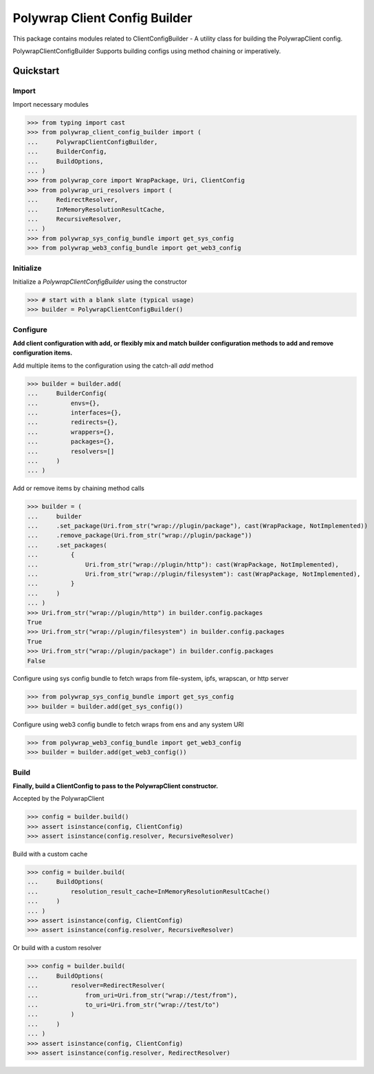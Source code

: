 Polywrap Client Config Builder
==============================
This package contains modules related to ClientConfigBuilder -   A utility class for building the PolywrapClient config. 

PolywrapClientConfigBuilder Supports building configs using method chaining or imperatively.

Quickstart
----------

Import
~~~~~~

Import necessary modules

>>> from typing import cast
>>> from polywrap_client_config_builder import (
...     PolywrapClientConfigBuilder,
...     BuilderConfig,
...     BuildOptions,
... )
>>> from polywrap_core import WrapPackage, Uri, ClientConfig
>>> from polywrap_uri_resolvers import (
...     RedirectResolver,
...     InMemoryResolutionResultCache,
...     RecursiveResolver,
... )
>>> from polywrap_sys_config_bundle import get_sys_config
>>> from polywrap_web3_config_bundle import get_web3_config

Initialize
~~~~~~~~~~

Initialize a `PolywrapClientConfigBuilder` using the constructor

>>> # start with a blank slate (typical usage)
>>> builder = PolywrapClientConfigBuilder()

Configure
~~~~~~~~~

**Add client configuration with add, or flexibly mix and match builder configuration methods to add and remove configuration items.**

Add multiple items to the configuration using the catch-all `add` method

>>> builder = builder.add(
...     BuilderConfig(
...         envs={},
...         interfaces={},
...         redirects={},
...         wrappers={},
...         packages={},
...         resolvers=[]
...     )
... )

Add or remove items by chaining method calls

>>> builder = (
...     builder
...     .set_package(Uri.from_str("wrap://plugin/package"), cast(WrapPackage, NotImplemented))
...     .remove_package(Uri.from_str("wrap://plugin/package"))
...     .set_packages(
...         {
...             Uri.from_str("wrap://plugin/http"): cast(WrapPackage, NotImplemented),
...             Uri.from_str("wrap://plugin/filesystem"): cast(WrapPackage, NotImplemented),
...         }
...     )
... )
>>> Uri.from_str("wrap://plugin/http") in builder.config.packages
True
>>> Uri.from_str("wrap://plugin/filesystem") in builder.config.packages
True
>>> Uri.from_str("wrap://plugin/package") in builder.config.packages
False


Configure using sys config bundle to fetch wraps from file-system, ipfs, wrapscan, or http server

>>> from polywrap_sys_config_bundle import get_sys_config
>>> builder = builder.add(get_sys_config())

Configure using web3 config bundle to fetch wraps from ens and any system URI

>>> from polywrap_web3_config_bundle import get_web3_config
>>> builder = builder.add(get_web3_config())

Build
~~~~~

**Finally, build a ClientConfig to pass to the PolywrapClient constructor.**

Accepted by the PolywrapClient

>>> config = builder.build()
>>> assert isinstance(config, ClientConfig)
>>> assert isinstance(config.resolver, RecursiveResolver)

Build with a custom cache

>>> config = builder.build(
...     BuildOptions(
...         resolution_result_cache=InMemoryResolutionResultCache()
...     )
... )
>>> assert isinstance(config, ClientConfig)
>>> assert isinstance(config.resolver, RecursiveResolver)

Or build with a custom resolver

>>> config = builder.build(
...     BuildOptions(
...         resolver=RedirectResolver(
...             from_uri=Uri.from_str("wrap://test/from"),
...             to_uri=Uri.from_str("wrap://test/to")
...         )
...     )
... )
>>> assert isinstance(config, ClientConfig)
>>> assert isinstance(config.resolver, RedirectResolver)
